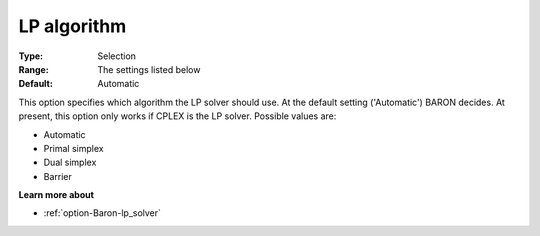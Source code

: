 

.. _option-Baron-lp_algorithm:


LP algorithm
============



:Type:	Selection	
:Range:	The settings listed below	
:Default:	Automatic	



This option specifies which algorithm the LP solver should use. At the default setting ('Automatic') BARON decides. At present, this option only works if CPLEX is the LP solver. Possible values are:



*	Automatic
*	Primal simplex
*	Dual simplex
*	Barrier




**Learn more about** 

*	:ref:`option-Baron-lp_solver` 



